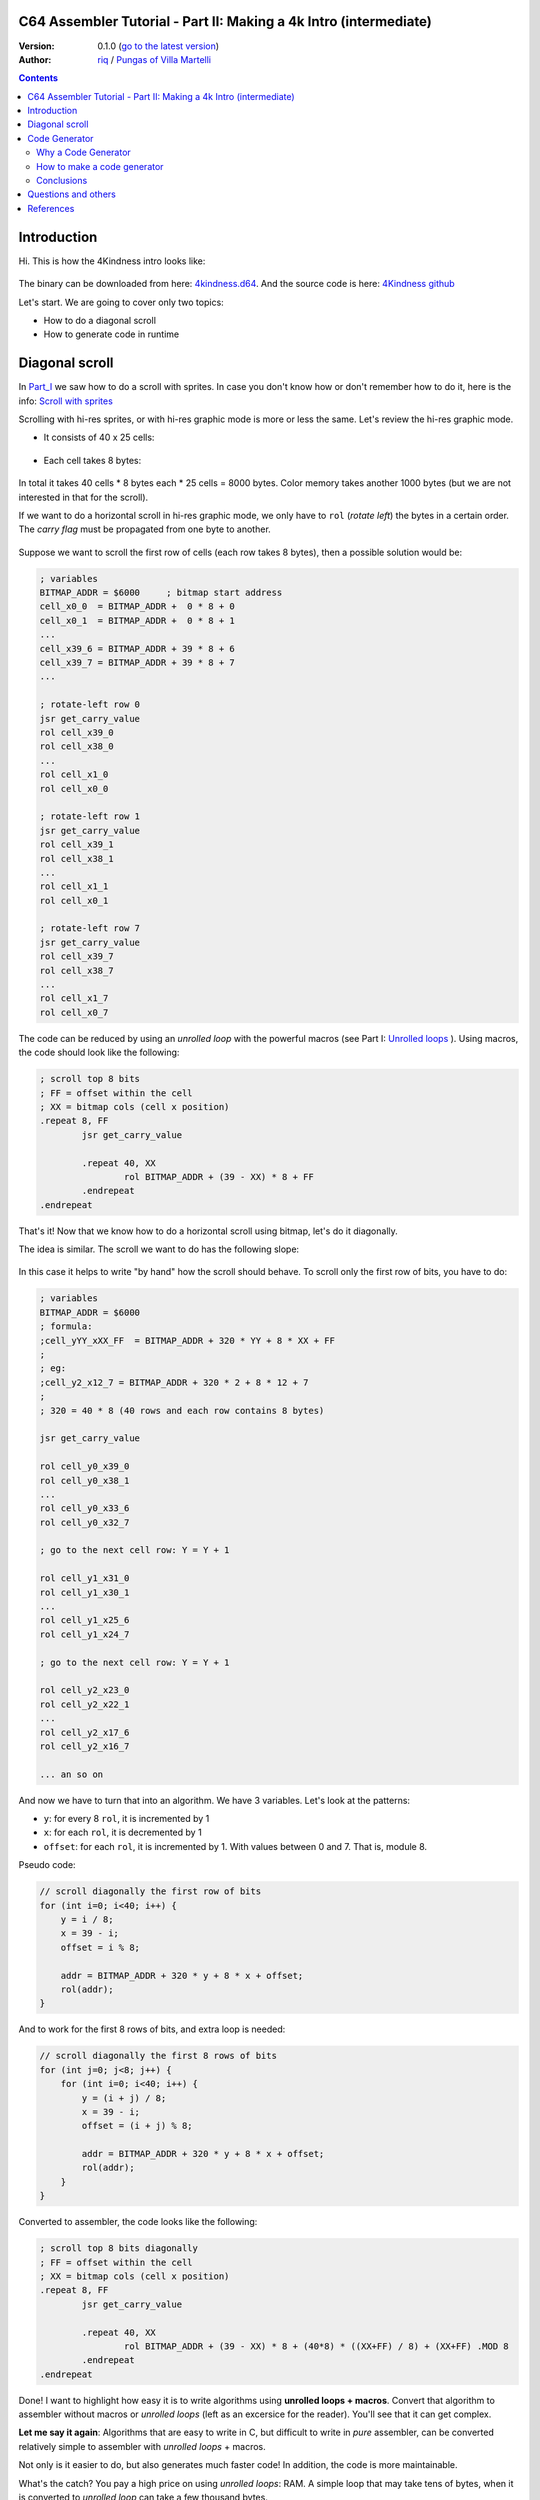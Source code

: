 C64 Assembler Tutorial - Part II: Making a 4k Intro (intermediate)
=================================================================

:Version: 0.1.0 (`go to the latest version <https://github.com/c64scene-ar/4kindness/blob/master/4kindness_internals.en.rst>`__)
:Author: `riq <http://retro.moe>`__ / `Pungas of Villa Martelli <http://pungas.space>`__

.. contents:: Contents
   :depth: 2

Introduction
============

Hi. This is how the 4Kindness intro looks like:

.. Figure:: https://lh3.googleusercontent.com/y3C0o2PzEErAfDILRZSLyG9wV9HNSk58Udk-k--r6T80yqFkpny995jARy_4mFHKoiXjs8I2nfJhXbv3XNvRxjzWt-IYfZjQBVIn_t8KCNuHT4oVMQLnn-OJtLQSDiDk-jrs2OADaMs
   :alt: Intro 4Kindness

The binary can be downloaded from here: `4kindness.d64 <https://github.com/c64scene-ar/4kindness/raw/master/bin/4kindness.d64>`__.
And the source code is here: `4Kindness github <https://github.com/c64scene-ar/4kindness>`__

Let's start. We are going to cover only two topics:

- How to do a diagonal scroll
- How to generate code in runtime


Diagonal scroll
===============

In Part_I_ we saw how to do a scroll with sprites. In case you don't know how or
don't remember how to do it, here is the info: `Scroll with sprites <https://github.com/c64scene-ar/chipdisk-nac-vol.1/blob/master/chipdisk_internals.en.rst#scroll-with-sprites>`__

Scrolling with hi-res sprites, or with hi-res graphic mode is more or less the
same. Let's review the hi-res graphic mode.

- It consists of 40 x 25 cells:

.. Figure:: https://lh3.googleusercontent.com/K_YyuNocoS4yaVxr2uuJgraYpI5An3BwgxahScn3bDjdFBsLj4b6h-g4ngUxkbOfXqlkpSQuQIKeGGEgVgrsShnI5FnIl8GSKw8msFEYmGatIrfTKp_5RpFPTsmgZYZ1N-2fH3T1QMc
   :alt: bitmap cells

- Each cell takes 8 bytes:

.. Figure:: https://lh3.googleusercontent.com/lqU7dLG2RpCfhoZ-pw2L3zNjkLVOgsjAdHxM5JtYnLy7gwO7K7i-lxRawKgyKhloBcvO3IzZ1vl36sthotpo7DSFIhdj7X9-qbnbh5Bp8OjjwajeKwcwOouhZgqqDKL4amN1TwRczac
   :alt: cell detail


In total it takes 40 cells * 8 bytes each * 25 cells = 8000 bytes. Color memory
takes another 1000 bytes (but we are not interested in that for the scroll).

If we want to do a horizontal scroll in hi-res graphic mode, we only have to
``rol`` (*rotate left*) the bytes in a certain order. The *carry flag* must be
propagated from one byte to another.

.. Figure:: https://lh3.googleusercontent.com/oEBuQcNd5kJmrhFS9MVPtRaaRMS6Mbe_TqzaAmzlz8q7fPY-_GsicScFhf5gtop6_3ifH0kG-4EIpJtUmvdIJnK0wlURmVk1wMCqhR_FPzY47z2BlOZZsBzPBK41c_CKzXPtRZywA9c
   :alt: horizontal scroll

Suppose we want to scroll the first row of cells (each row takes 8 bytes), then
a possible solution would be:

.. code:: asm

        ; variables
        BITMAP_ADDR = $6000     ; bitmap start address
        cell_x0_0  = BITMAP_ADDR +  0 * 8 + 0
        cell_x0_1  = BITMAP_ADDR +  0 * 8 + 1
        ...
        cell_x39_6 = BITMAP_ADDR + 39 * 8 + 6
        cell_x39_7 = BITMAP_ADDR + 39 * 8 + 7
        ...

        ; rotate-left row 0
        jsr get_carry_value
        rol cell_x39_0
        rol cell_x38_0
        ...
        rol cell_x1_0
        rol cell_x0_0

        ; rotate-left row 1
        jsr get_carry_value
        rol cell_x39_1
        rol cell_x38_1
        ...
        rol cell_x1_1
        rol cell_x0_1

        ; rotate-left row 7
        jsr get_carry_value
        rol cell_x39_7
        rol cell_x38_7
        ...
        rol cell_x1_7
        rol cell_x0_7


The code can be reduced by using an *unrolled loop* with the powerful
macros (see Part I: `Unrolled loops <https://github.com/c64scene-ar/chipdisk-nac-vol.1/blob/master/chipdisk_internals.en.rst#trick-unrolled-loops>`__
). Using macros, the code should look like the following:

.. code:: asm

        ; scroll top 8 bits
        ; FF = offset within the cell
        ; XX = bitmap cols (cell x position)
        .repeat 8, FF
                jsr get_carry_value

                .repeat 40, XX
                        rol BITMAP_ADDR + (39 - XX) * 8 + FF
                .endrepeat
        .endrepeat


That's it!
Now that we know how to do a horizontal scroll using bitmap, let's do it
diagonally.

The idea is similar. The scroll we want to do has the following slope:

.. Figure:: https://lh3.googleusercontent.com/EBZt0OIIXfiSuHnllmPaAYNJeGQ0tm7U7b-lT1MX_JOgGzrpDODhGHHeHa4MS5ErBbeyQ8XFK9MxTRCR9kPNB7D8b-XuJJo4P_HMz3cdpX3uiVTykr2XNZ0spJhvZBqyVoRAmvWa7EE

In this case it helps to write "by hand" how the scroll should behave. To scroll
only the first row of bits, you have to do:


.. code:: asm

        ; variables
        BITMAP_ADDR = $6000
        ; formula:
        ;cell_yYY_xXX_FF  = BITMAP_ADDR + 320 * YY + 8 * XX + FF
        ;
        ; eg:
        ;cell_y2_x12_7 = BITMAP_ADDR + 320 * 2 + 8 * 12 + 7
        ;
        ; 320 = 40 * 8 (40 rows and each row contains 8 bytes)

        jsr get_carry_value

        rol cell_y0_x39_0
        rol cell_y0_x38_1
        ...
        rol cell_y0_x33_6
        rol cell_y0_x32_7

        ; go to the next cell row: Y = Y + 1

        rol cell_y1_x31_0
        rol cell_y1_x30_1
        ...
        rol cell_y1_x25_6
        rol cell_y1_x24_7

        ; go to the next cell row: Y = Y + 1

        rol cell_y2_x23_0
        rol cell_y2_x22_1
        ...
        rol cell_y2_x17_6
        rol cell_y2_x16_7

        ... an so on


And now we have to turn that into an algorithm. We have 3 variables.
Let's look at the patterns:

- ``y``: for every 8 ``rol``, it is incremented by 1
- ``x``: for each ``rol``, it is decremented by 1
- ``offset``: for each ``rol``, it is incremented by 1. With values between 0
  and 7. That is, module 8.

Pseudo code:

.. code:: c

        // scroll diagonally the first row of bits
        for (int i=0; i<40; i++) {
            y = i / 8;
            x = 39 - i;
            offset = i % 8;

            addr = BITMAP_ADDR + 320 * y + 8 * x + offset;
            rol(addr);
        }


And to work for the first 8 rows of bits, and extra loop is needed:

.. code:: c

        // scroll diagonally the first 8 rows of bits
        for (int j=0; j<8; j++) {
            for (int i=0; i<40; i++) {
                y = (i + j) / 8;
                x = 39 - i;
                offset = (i + j) % 8;

                addr = BITMAP_ADDR + 320 * y + 8 * x + offset;
                rol(addr);
            }
        }


Converted to assembler, the code looks like the following:

.. code:: asm

        ; scroll top 8 bits diagonally
        ; FF = offset within the cell
        ; XX = bitmap cols (cell x position)
        .repeat 8, FF
                jsr get_carry_value

                .repeat 40, XX
                        rol BITMAP_ADDR + (39 - XX) * 8 + (40*8) * ((XX+FF) / 8) + (XX+FF) .MOD 8
                .endrepeat
        .endrepeat


Done! I want to highlight how easy it is to write algorithms using **unrolled
loops + macros**. Convert that algorithm to assembler without macros or
*unrolled loops* (left as an excersice for the reader). You'll see that it can
get complex.

**Let me say it again**: Algorithms that are easy to write in C, but difficult
to write in *pure* assembler, can be converted relatively simple to assembler
with *unrolled loops* + macros.

Not only is it easier to do, but also generates much faster code! In addition,
the code is more maintainable.

What's the catch? You pay a high price on using *unrolled loops*: RAM. A simple
loop that may take tens of bytes, when it is converted to *unrolled loop*
can take a few thousand bytes.

In Part_I_ we used *unrolled loops* to improve performance. In this case we use
*unrolled loops* to simplify the code. Faster code is also a nice feature, but
in this case is secongary goal.

It is a compromise: memory RAM or faster code & more verbose code

    .. note:: The algorithm can be written in C. In fact we use cc65_ as the
      assembler. And mixing C with assembler can be very useful. But it is
      outside the scope of tutorial to learn how to do it C.


Code Generator
==============

We presented this scroller, 4Kindness, in a 4k Intro contest. This means that
the binary can not take more than 4096 bytes. But in memory it can take as much
as it wants. In fact 4Kindness takes about 16K RAM:

- bitmap graphic: 9k
- music SID: 2.5k
- fonts: 1k
- code: 2.5k (of which 2k belongs to the *unrolled loop*)

The compressed binary [#]_ was about ~5k.

We were able to reduce the size by simplifying the music, the fonts, and by
using the Zero Page. After that the file size was about ~4.5k. In order to reach
to the 4k goal, we knew we had to reduce the size of the *unrolled loop*:

We considered 4 possible alternatives:

- Do the loop in C
- Do the loop in assembler
- Make a code generator in C
- Make a code generator in assembler

We ended up using the code generator in assembler. But the other 3 alternatives
were valid. There is almost always more than one possible solution. It is a
matter of analyzing its pros and cons.


Why a Code Generator
--------------------

The question is: can you make a code generator that takes less size than the
one generated by crunchers_ (like the alz64_ or the Exomizer_)?

If what we want is to compress an *unrolled loops*, the answer is almost always
yes. The reason is twofold:

- An unrolled loop is a pattern that repeats itself with only a few bytes
  changing in each iteration.
- While the c64 crunchers work well, remember that the *de-cruncher* code has
  to run on the c64, take very little memory, and be fast. That's why we don't
  use modern compressors such as bzip2_ or the xz_.


How to make a code generator
----------------------------

There is no black magic or anything strange. What you have to do is analyze the
bytes that one wants to generate, look for patterns and make a code that
generates those patterns. Whenever we want to generate code from an *unrolled
loop*, we will be able to find a pattern.

For example, this is a memory dump of what we want to generate:

.. Figure:: https://lh3.googleusercontent.com/eGInnhLFkmqw4SbOp54_kXuN-JVQetVtZ-kwSPEg2rHH7xZvyeYq1_Mm6AINS3xUiHLBkh1_SBo4B3BklbtP_zsfoNmLkFMZWYGy0G2Wez7uBGJzuHQXoUS6pcSwgWASrh-ENn3CzA8
   :alt: memory dump


Let's analyze the first 3 bytes: ``2E 38 70``

- ``2E`` is the opcode for ``rol``
- ``38 70`` is the memory address in *little endian*: ``$7038``

Let's analyze the first 40 ``rols``:

.. code:: asm

        ; scrolling row 0
        rol $7038       ; cell x=39  y=0
        rol $7031       ; cell x=38  y=0
        rol $702a       ; cell x=37  y=0
        rol $7023       ; cell x=36  y=0
        rol $701c       ; cell x=35  y=0
        rol $7015       ; cell x=34  y=0
        rol $700e       ; cell x=33  y=0
        rol $7007       ; cell x=32  y=0


        rol $7138       ; cell x=31  y=1
        rol $7131       ; cell x=30  y=1
        ...
        rol $710e       ; cell x=25  y=1
        rol $7107       ; cell x=24  y=1


        rol $7238       ; cell x=23  y=2
        rol $7231       ; cell x=22  y=2
        ...
        rol $720e       ; cell x=17  y=2
        rol $7207       ; cell x=16  y=2

        ...


There is a clear pattern:

- The values of the first 8 ``rol`` are separated by ``-7``: ``$7038``,
  ``$7031``, ...
- The following 8 ``rol`` are the same as the previous 8, but their values are
  ``$100`` more. ``$100`` is a nice number, we like it!

The bytes that we are seeing are consistent with our algorithm.

Let's see what happens with the following 40 ``rol``:

.. code:: asm

        ; scrolling row 1
        rol $7039       ; cell x=39  y=0
        rol $7032       ; cell x=38  y=0
        rol $702b       ; cell x=37  y=0
        rol $7024       ; cell x=36  y=0
        rol $701d       ; cell x=35  y=0
        rol $7016       ; cell x=34  y=0
        rol $700f       ; cell x=33  y=0
        rol $7140       ; cell x=32  y=1


        rol $7139       ; cell x=39  y=1
        rol $7132       ; cell x=38  y=1
        ...
        rol $710f       ; cell x=33  y=1
        rol $7240       ; cell x=32  y=2


        rol $7239       ; cell x=39  y=2
        rol $7232       ; cell x=38  y=2
        ...
        rol $720f       ; cell x=33  y=2
        rol $7340       ; cell x=32  y=3


Similar to the previous case, but with one important difference:

- The values of the first 7 ``rol`` are separated by ``-7``: ``$7039``,
  ``$7032``, ...
- The value of the following ``rol`` is separated by ``305`` (305 = 320 - 7 - 8)
- The following 8 ``rol`` are the same as the previous 8, but their values are
  ``$100`` bigger (as with the first 40 ``rol``)

And if we analyze see the next 40 ``rol``:

.. code:: asm

        ; scrolling row 2
        rol $703a       ; cell x=39  y=0
        rol $7033       ; cell x=38  y=0
        rol $702c       ; cell x=37  y=0
        rol $7025       ; cell x=36  y=0
        rol $701e       ; cell x=35  y=0
        rol $7017       ; cell x=34  y=0
        rol $7148       ; cell x=33  y=1
        rol $7141       ; cell x=32  y=1


        rol $7139       ; cell x=39  y=1
        rol $7132       ; cell x=38  y=1
        ...
        rol $7248       ; cell x=33  y=2
        rol $7241       ; cell x=32  y=2


        rol $723a       ; cell x=39  y=2
        rol $7233       ; cell x=38  y=2
        ...
        rol $7348       ; cell x=33  y=3
        rol $7341       ; cell x=32  y=3

        ...

Similar to the previous 40 ``rol``.

- The values of the first 6 ``rol`` are separated by ``-7``: ``$703a``,
  ``$7033``, ...
- The value of the following ``rol`` is separated by ``305`` (305 = 320 - 7 - 8)
- The value of the following ``rol`` is separated by ``-7``
- The following 8 ``rol`` are the same as the previous 8, but their values are
  ``$100`` higher (as with the first 40 ``rol``)

So, do you see the pattern? There are probably several ways to generate code
that we want. We ended up using tables with a *base* + *offset*. It works like
this:

.. code:: c

        // pseudo code

        // all values are in hexadecimal
        int base_gfx = $6f00;        // top-left = $6f00. top-right=$7138

        // 40 values
        int base[] = {$138,$130,$128,$120,$118,$110,$108,$100,     // 40 values from:
                     $f8,$f0,$e8,$e0,$d8,$d0,$c8,$c0,              // 312 to 0
                     ...,                                          // with a step of 8
                     $38,$30,$28,$20,$18,$10,$8,$0};

        // 56 values
        int offset[] = {0,1,2,3,4,5,6,7,                           // 0-7
                        $140,$141,$142,$143,$144,$145,$146,$147,   // 320-327
                        $280,$281,$282,$283,$284,$285,$286,$287,   // 640-647
                        $3c0,$3c1,$3c2,$3c3,$3c4,$3c5,$3c6,$3c7,   // 960-967
                        ...
                       };

        int y = 0;
        int x = 0;

        for (int i=0; i<8; i++) {
            y=i;                                // y increments by 1 each iteration
            for (x=0; x<40; x++) {
                int rol_value = base_gfx;
                rol_value += base[x];
                rol_value += offset[y];
                generate_addr(rol_value);

                y++;
            }
        }

Let's test the pseudo-code for the first row (*row 0*):

.. code::

        //        gfx   + base + offset =
        value 0 = $6f00 + $138 +    0 = $7038 ✔
        value 1 = $6f00 + $130 +    1 = $7031 ✔
        ...
        value 6 = $6f00 + $108 +    6 = $700e ✔
        value 7 = $6f00 + $100 +    7 = $7007 ✔

        value 8 = $6f00 +  $f8 + $140 = $7138 ✔

It seems to work ... let's test it for second row (*row 1*):

.. code::

        //         gfx   + base + offset =
        value 40 = $6f00 + $138 +    1 = $7039 ✔
        value 41 = $6f00 + $130 +    2 = $7032 ✔
        ...
        value 46 = $6f00 + $108 +    7 = $700f ✔
        value 47 = $6f00 + $100 + $140 = $7140 ✔

        value 48 = $6f00 +  $f8 + $141 = $7139 ✔

It works. And it also works for the 3rd row, 4th, etc. We have a working
value-generator for ``rol``.

The complete assembler code is in `github <https://github.com/c64scene-ar/4kindness/blob/master/intro.s#L233>`__.
There is nothing strange except. But it is worth describing how we use the
tables in assembler:

.. code:: asm

        .proc generate_loop

                lda #8                          ; repeat 8 times
                sta $80

        l1_1:
                jsr generate_jsr                ; jsr loop_jump

                ldy $81
                ldx #0
        l1:

                clc
                lda table_base_lo,x             ; base always uses x
                adc table_rel_lo,y              ; rel always uses y since y will vary in each iteration
                sta $90
                lda table_base_hi,x
                adc table_rel_hi,y
                sta $91

                jsr generate_rol_addr

                iny
                inx
                cpx #40
                bne l1

                jsr generate_iny

                inc $81                         ; Y counter. gets incremented once per loop. offset to rel. addresses
                dec $80                         ; repeat 8 times (once per bit)
                bne l1_1

                jmp generate_rts
        .endproc

So, how many bytes does the code-generator take?

Without compression:

- Using *unrolled loop*: ``2078 bytes``
- Using code generator: ``423 bytes``

Using the alz64_ cruncher:

- Using *unrolled loop*: ``730 bytes``
- Using code generator: ``260 bytes``

And thanks to those ``470 bytes`` (730-260) we were able to reach the 4k goal.


Conclusions
-----------

- It is not common to have to generate code
- In case you need it, identify the *unrolled loop* that takes more space, and
  create a code-generator for it.
- If the identified pattern requires comples math operations, replace them with
  tables.


Questions and others
====================

Do you have questions? Do you want to collaborate with PVM? We're here:

-  http://pungas.space
-  On IRC. `EFnet <http://www.efnet.org/>`__ . Channel #pvm
-  `Twitter <https://twitter.com/pungas64>`__
-  `Facebook <https://www.facebook.com/PVM1996/>`__


References
==========

.. [#] We use `alz64 <http://csdb.dk/release/?id=77754>`__ as the cruncher, since it compresses better than Exomizer_, but it is slower

.. _Exomizer: https://bitbucket.org/magli143/exomizer/wiki/Home
.. _Part_I: https://github.com/c64scene-ar/chipdisk-nac-vol.1/blob/master/chipdisk_internals.en.rst
.. _alz64: http://csdb.dk/release/?id=77754
.. _bounding-box: https://en.wikipedia.org/wiki/Minimum_bounding_box
.. _bzip2: http://www.bzip.org/
.. _cc65: https://github.com/cc65/cc65
.. _crunchers: http://iancoog.altervista.org/PACKERS.TXT
.. _xz: https://en.wikipedia.org/wiki/Xz
